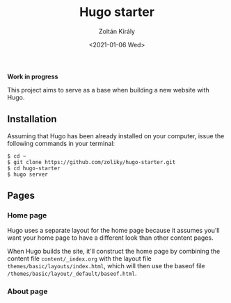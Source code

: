 #+TITLE: Hugo starter
#+AUTHOR: Zoltán Király
#+EMAIL: zoliky@gmail.com
#+DATE: <2021-01-06 Wed>

*Work in progress*

This project aims to serve as a base when building a new website with Hugo.

** Installation

Assuming that Hugo has been already installed on your computer, issue the
following commands in your terminal:

#+begin_src shell
$ cd ~
$ git clone https://github.com/zoliky/hugo-starter.git
$ cd hugo-starter
$ hugo server
#+end_src

** Pages

*** Home page

Hugo uses a separate layout for the home page because it assumes
you'll want your home page to have a different look than other
content pages.

When Hugo builds the site, it'll construct the home page by combining
the content file ~content/_index.org~ with the layout file
~themes/basic/layouts/index.html~, which will then use the baseof file
~/themes/basic/layout/_default/baseof.html~.

*** About page